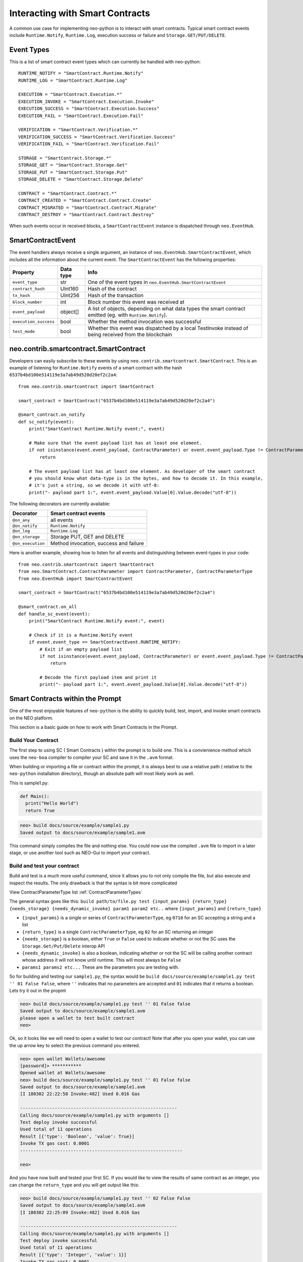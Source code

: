 ================================
Interacting with Smart Contracts
================================

A common use case for implementing neo-python is to interact with smart contracts. Typical smart contract events
include ``Runtime.Notify``, ``Runtime.Log``, execution success or failure and ``Storage.GET/PUT/DELETE``.

Event Types
"""""""""""

This is a list of smart contract event types which can currently be handled with neo-python:

::

    RUNTIME_NOTIFY = "SmartContract.Runtime.Notify"
    RUNTIME_LOG = "SmartContract.Runtime.Log"

    EXECUTION = "SmartContract.Execution.*"
    EXECUTION_INVOKE = "SmartContract.Execution.Invoke"
    EXECUTION_SUCCESS = "SmartContract.Execution.Success"
    EXECUTION_FAIL = "SmartContract.Execution.Fail"

    VERIFICATION = "SmartContract.Verification.*"
    VERIFICATION_SUCCESS = "SmartContract.Verification.Success"
    VERIFICATION_FAIL = "SmartContract.Verification.Fail"

    STORAGE = "SmartContract.Storage.*"
    STORAGE_GET = "SmartContract.Storage.Get"
    STORAGE_PUT = "SmartContract.Storage.Put"
    STORAGE_DELETE = "SmartContract.Storage.Delete"

    CONTRACT = "SmartContract.Contract.*"
    CONTRACT_CREATED = "SmartContract.Contract.Create"
    CONTRACT_MIGRATED = "SmartContract.Contract.Migrate"
    CONTRACT_DESTROY = "SmartContract.Contract.Destroy"



When such events occur in received blocks, a ``SmartContractEvent`` instance is dispatched through ``neo.EventHub``.

SmartContractEvent
""""""""""""""""""

The event handlers always receive a single argument, an instance of ``neo.EventHub.SmartContractEvent``, which
includes all the information about the current event. The ``SmartContractEvent`` has the following properties:

===================== ========= ==========
Property              Data type Info
===================== ========= ==========
``event_type``        str       One of the event types in ``neo.EventHub.SmartContractEvent``
``contract_hash``     UInt160   Hash of the contract
``tx_hash``           UInt256   Hash of the transaction
``block_number``      int       Block number this event was received at
``event_payload``     object[]  A list of objects, depending on what data types the smart contract emitted (eg. with ``Runtime.Notify``).
``execution_success`` bool      Whether the method invocation was successful
``test_mode``         bool      Whether this event was dispatched by a local TestInvoke instead of being received from the blockchain
===================== ========= ==========


neo.contrib.smartcontract.SmartContract
"""""""""""""""""""""""""""""""""""""""

Developers can easily subscribe to these events by using ``neo.contrib.smartcontract.SmartContract``.
This is an example of listening for ``Runtime.Notify`` events of a smart contract with the hash ``6537b4bd100e514119e3a7ab49d520d20ef2c2a4``:

::

    from neo.contrib.smartcontract import SmartContract

    smart_contract = SmartContract("6537b4bd100e514119e3a7ab49d520d20ef2c2a4")

    @smart_contract.on_notify
    def sc_notify(event):
        print("SmartContract Runtime.Notify event:", event)

        # Make sure that the event payload list has at least one element.
        if not isinstance(event.event_payload, ContractParameter) or event.event_payload.Type != ContractParameterType.Array or not len(event.event_payload.Value):
            return

        # The event payload list has at least one element. As developer of the smart contract
        # you should know what data-type is in the bytes, and how to decode it. In this example,
        # it's just a string, so we decode it with utf-8:
        print("- payload part 1:", event.event_payload.Value[0].Value.decode("utf-8"))


The following decorators are currently available:

================= ======
Decorator         Smart contract events
================= ======
``@on_any``       all events
``@on_notify``    ``Runtime.Notify``
``@on_log``       ``Runtime.Log``
``@on_storage``   Storage PUT, GET and DELETE
``@on_execution`` Method invocation, success and failure
================= ======


Here is another example, showing how to listen for all events and distinguishing between event-types in your code:

::

    from neo.contrib.smartcontract import SmartContract
    from neo.SmartContract.ContractParameter import ContractParameter, ContractParameterType
    from neo.EventHub import SmartContractEvent

    smart_contract = SmartContract("6537b4bd100e514119e3a7ab49d520d20ef2c2a4")

    @smart_contract.on_all
    def handle_sc_event(event):
        print("SmartContract Runtime.Notify event:", event)

        # Check if it is a Runtime.Notify event
        if event.event_type == SmartContractEvent.RUNTIME_NOTIFY:
            # Exit if an empty payload list
            if not isinstance(event.event_payload, ContractParameter) or event.event_payload.Type != ContractParameterType.Array or not len(event.event_payload.Value):
                return

            # Decode the first payload item and print it
            print("- payload part 1:", event.event_payload.Value[0].Value.decode("utf-8"))





Smart Contracts within the Prompt
"""""""""""""""""""""""""""""""""

One of the most enjoyable features of ``neo-python`` is the ability to quickly build, test, import, and invoke smart contracts on the NEO platform.

This section is a basic guide on how to work with Smart Contracts in the Prompt.


Build Your Contract
^^^^^^^^^^^^^^^^^^^
The first step to using SC ( Smart Contracts ) within the prompt is to build one.  This is a convienience method which uses the ``neo-boa`` compiler to compiler your SC and save it in the ``.avm`` format.

When building or importing a file or contract within the prompt, it is always best to use a relative path ( relative to the ``neo-python`` installation directory), though an absolute path will most likely work as well.


This is sample1.py:

.. code-block:: python3

  def Main():
    print("Hello World")
    return True


.. code-block:: sh

  neo> build docs/source/example/sample1.py
  Saved output to docs/source/example/sample1.avm

This command simply compiles the file and nothing else.  You could now use the compiled ``.avm`` file to import in a later stage, or use another tool such as NEO-Gui to import your contract.


Build and test your contract
^^^^^^^^^^^^^^^^^^^^^^^^^^^^

Build and test is a much more useful command, since it allows you to not only compile the file, but also execute and inspect the results.  The only drawback is that the syntax is bit more complicated

View ContractParameterType list :ref:`ContractParameterTypes`

The general syntax goes like this: ``build path/to/file.py test {input_params} {return_type} {needs_storage} {needs_dynamic_invoke} param1 param2 etc..`` where ``{input_params}`` and ``{return_type}``

- ``{input_params}`` is a single or series of ``ContractParameterType``, eg ``0710`` for an SC accepting a string and a list
- ``{return_type}`` is a single ``ContractParameterType``, eg ``02`` for an SC returning an integer
- ``{needs_storage}`` is a boolean, either ``True`` or ``False`` used to indicate whether or not the SC uses the ``Storage.Get/Put/Delete`` interop API
- ``{needs_dynamic_invoke}`` is also a boolean, indicating whether or not the SC will be calling another contract whose address it will not know until runtime.  This will most always be ``False``
- ``params1 params2 etc...`` These are the parameters you are testing with.

So for building and testing our ``sample1.py``, the syntax would be ``build docs/source/example/sample1.py test '' 01 False False``, where ``''`` indicates that no parameters are accepted and ``01`` indicates that it returns a boolean.  Lets try it out in the propmt

.. code-block:: sh

  neo> build docs/source/example/sample1.py test '' 01 False false
  Saved output to docs/source/example/sample1.avm
  please open a wallet to test built contract
  neo>

Ok, so it looks like we will need to open a wallet to test our contract! Note that after you open your wallet, you can use the up arrow key to select the previous command you entered.

.. code-block:: sh

  neo> open wallet Wallets/awesome
  [password]> ***********
  Opened wallet at Wallets/awesome
  neo> build docs/source/example/sample1.py test '' 01 False false
  Saved output to docs/source/example/sample1.avm
  [I 180302 22:22:58 Invoke:482] Used 0.016 Gas

  -----------------------------------------------------------
  Calling docs/source/example/sample1.py with arguments []
  Test deploy invoke successful
  Used total of 11 operations
  Result [{'type': 'Boolean', 'value': True}]
  Invoke TX gas cost: 0.0001
  -------------------------------------------------------------

  neo>

And you have now built and tested your first SC.  If you would like to view the results of same contract as an integer, you can change the ``return_type`` and you will get output like this:

.. code-block:: sh

  neo> build docs/source/example/sample1.py test '' 02 False False
  Saved output to docs/source/example/sample1.avm
  [I 180302 22:25:09 Invoke:482] Used 0.016 Gas

  -----------------------------------------------------------
  Calling docs/source/example/sample1.py with arguments []
  Test deploy invoke successful
  Used total of 11 operations
  Result [{'type': 'Integer', 'value': 1}]
  Invoke TX gas cost: 0.0001
  -------------------------------------------------------------

  neo>

You may have noticed that even though there is a ``print`` command in the contract, you didn not see anything printed out.  Lets fix that by turning on smart contract events and running it again.

.. code-block:: sh

  neo>
  neo> config sc-events on
  Smart contract event logging is now enabled
  neo> build docs/source/example/sample1.py test '' 01 False False
  Saved output to docs/source/example/sample1.avm
  [I 180302 22:56:19 EventHub:71] [test_mode][SmartContract.Contract.Create] [09a129673c61917593cb4b57dce066688f539d15] ['{\n    "version": 0,\n    "code": {\n        "hash": "0x09a129673c61917593cb4b57dce066688f539d15",\n        "script": "54c56b0b48656c6c6f20576f726c64680f4e656f2e52756e74696d652e4c6f67516c7566",\n        "parameters": "",\n        "returntype": 1\n    },\n    "name": "test",\n    "code_version": "test",\n    "author": "test",\n    "email": "test",\n    "description": "test",\n    "properties": {\n        "storage": false,\n        "dynamic_invoke": false\n    }\n}']
  [I 180302 22:56:19 EventHub:71] [test_mode][SmartContract.Runtime.Log] [09a129673c61917593cb4b57dce066688f539d15] [b'Hello World']
  [I 180302 22:56:19 EventHub:71] [test_mode][SmartContract.Execution.Success] [09a129673c61917593cb4b57dce066688f539d15] [1]
  [I 180302 22:56:20 Invoke:482] Used 0.016 Gas

  -----------------------------------------------------------
  Calling docs/source/example/sample1.py with arguments []
  Test deploy invoke successful
  Used total of 11 operations
  Result [{'type': 'Boolean', 'value': True}]
  Invoke TX gas cost: 0.0001
  -------------------------------------------------------------

  neo>


So what happened there?  We turned on SmartContractEvent logging in the prompt with ``config sc-events on``.  Then after running the same command as before, we get 3 extra lines of output.

- **SmartContract.Contract.Create** is the event that created your SmartContract event in the VM
- **SmartContract.Runtime.Log** is the event where ``Hello World`` is printed for you
- **SmartContract.Execution.Success** indicates that the execution of the SC finished in a successful state


Ok now lets try a little more complex contract, detailed here as `sample2.py`

.. code-block:: python3

  def Main(operation, a, b):

      if operation == 'add':
          return a + b

      elif operation == 'sub':
          return a - b

      elif operation == 'mul':
          return a * b

      elif operation == 'div':
          return a / b

      else:
          return -1

We will build and run with a few paramaters:

.. code-block:: sh

  neo> build docs/source/example/sample2.py test 070202 02 False False
  Saved output to docs/source/example/sample2.avm
  [E 180302 22:30:01 ExecutionEngine:825] COULD NOT EXECUTE OP: Invalid list operation b'z' ROLL
  [E 180302 22:30:01 ExecutionEngine:826] Invalid list operation
  Traceback (most recent call last):
    File "/Users/thomassaunders/Workshop/neo-python/neo/VM/ExecutionEngine.py", line 823, in StepInto
      self.ExecuteOp(op, self.CurrentContext)
    File "/Users/thomassaunders/Workshop/neo-python/neo/VM/ExecutionEngine.py", line 276, in ExecuteOp
      estack.PushT(estack.Remove(n))
    File "/Users/thomassaunders/Workshop/neo-python/neo/VM/RandomAccessStack.py", line 57, in Remove
      raise Exception("Invalid list operation")
  Exception: Invalid list operation
  [I 180302 22:30:01 InteropService:93] Trying to get big integer Array: ['None', 'None', 'None', 'None', 'None', 'None', 'None', 'None', 'None', 'None', 'None', 'None', 'None', 'None']


Oh no, what happened there!  Oh, it looks like we tried to test a contract that wanted some parameters but didn't supply them.  Note than if you're building and testing contracts and you see an error similar to this, that is probably the issue you are running into.  Lets try that again with some parameters.

.. code-block:: sh

  neo> build docs/source/example/sample2.py test 070202 02 False False add 1 2
  Saved output to docs/source/example/sample2.avm
  [I 180302 22:32:06 Invoke:482] Used 0.033 Gas

  -----------------------------------------------------------
  Calling docs/source/example/sample2.py with arguments ['add', '1', '2']
  Test deploy invoke successful
  Used total of 39 operations
  Result [{'type': 'Integer', 'value': 3}]
  Invoke TX gas cost: 0.0001
  -------------------------------------------------------------

  neo>
  neo> build docs/source/example/sample2.py test 070202 02 False False mul -1 20000
  Saved output to docs/source/example/sample2.avm
  [I 180302 22:33:36 Invoke:482] Used 0.041 Gas

  -----------------------------------------------------------
  Calling docs/source/example/sample2.py with arguments ['mul', '-1', '20000']
  Test deploy invoke successful
  Used total of 53 operations
  Result [{'type': 'Integer', 'value': -20000}]
  Invoke TX gas cost: 0.0001
  -------------------------------------------------------------

  neo>


Ok much better. Now lets do something a bit more useful.  We will do a simple address balance tracker.

.. code-block:: python3

  from boa.interop.Neo.Storage import Get,Put,Delete,GetContext

  def Main(operation, addr, value):


      if not is_valid_addr(addr):
          return False

      ctx = GetContext()

      if operation == 'add':
          balance = Get(ctx, addr)
          new_balance = balance + value
          Put(ctx, addr, new_balance)
          return new_balance

      elif operation == 'remove':
          balance = Get(ctx, addr)
          Put(ctx, addr, balance - value)
          return balance - value

      elif operation == 'balance':
          return Get(ctx, addr)

      return False

  def is_valid_addr(addr):

      if len(addr) == 20:
          return True
      return False


We will do a test build with ``add`` and add some value to an address in my wallet.  You will notice that any address in your wallet will autocomplete as you type them, which is nice, but can be misleading.  When an address is sent into a SC through the ``prompt`` it is automatically converted to a ``ByteArray`` for your convienience.  So the method signature will look like ``070502`` or **String**, **ByteArray**, **Integer**

You will also notice that we are using ``True`` to indicate that we are using the ``Storage`` API of SC

.. code-block:: sh

  neo> build docs/source/example/sample3.py test 070502 02 True False add AG4GfwjnvydAZodm4xEDivguCtjCFzLcJy 3
  Saved output to docs/source/example/sample3.avm
  [I 180302 23:04:33 Invoke:482] Used 1.174 Gas

  -----------------------------------------------------------
  Calling docs/source/example/sample3.py with arguments ['add', 'AG4GfwjnvydAZodm4xEDivguCtjCFzLcJy', '3']
  Test deploy invoke successful
  Used total of 106 operations
  Result [{'type': 'Integer', 'value': 3}]
  Invoke TX gas cost: 0.0001
  -------------------------------------------------------------

  neo>

Invoke again and you will see that our test invokes persist the values in storage!

.. code-block:: sh

  neo> build docs/source/example/sample3.py test 070502 02 True False add AG4GfwjnvydAZodm4xEDivguCtjCFzLcJy 3
  Saved output to docs/source/example/sample3.avm
  [I 180302 23:04:33 Invoke:482] Used 1.174 Gas

  -----------------------------------------------------------
  Calling docs/source/example/sample3.py with arguments ['add', 'AG4GfwjnvydAZodm4xEDivguCtjCFzLcJy', '3']
  Test deploy invoke successful
  Used total of 106 operations
  Result [{'type': 'Integer', 'value': 6}]
  Invoke TX gas cost: 0.0001
  -------------------------------------------------------------

  neo>

Now remove some value

.. code-block:: sh

  neo> build docs/source/example/sample3.py test 070502 02 True False remove AG4GfwjnvydAZodm4xEDivguCtjCFzLcJy 2
  Saved output to docs/source/example/sample3.avm
  [I 180302 23:09:21 Invoke:482] Used 1.176 Gas

  -----------------------------------------------------------
  Calling docs/source/example/sample3.py with arguments ['remove', 'AG4GfwjnvydAZodm4xEDivguCtjCFzLcJy', '2']
  Test deploy invoke successful
  Used total of 109 operations
  Result [{'type': 'Integer', 'value': 4}]
  Invoke TX gas cost: 0.0001
  -------------------------------------------------------------

  neo>

You can also pass in a ByteArray object for the address, and test that the ``is_valid_addr`` will return False before anything else happens, which will be interpreted as 0:

.. code-block:: sh

  neo> build docs/source/example/sample3.py test 070502 02 True False add bytearray(b'\x00\x01\x02\x03') 4
  Saved output to docs/source/example/sample3.avm
  [I 180302 23:12:43 Invoke:482] Used 0.041 Gas

  -----------------------------------------------------------
  Calling docs/source/example/sample3.py with arguments ['add', "bytearray(b'\\x00\\x01\\x02\\x03')", '4']
  Test deploy invoke successful
  Used total of 52 operations
  Result [{'type': 'Integer', 'value': 0}]
  Invoke TX gas cost: 0.0001
  -------------------------------------------------------------

  neo>

Note that sending in the readable format of the address ( *AG4GfwjnvydAZodm4xEDivguCtjCFzLcJy* ) is the same as sending in the script hash of the address.  We will try it out by getting the balance.  Note that I add an extra 0 at the end as the last parameter, since the SC is expecting a 3rd parameter:

.. code-block:: sh

  neo> build docs/source/example/sample3.py test 070502 02 True False balance bytearray(b'\x03\x19\xe0)\xb9%\x85w\x90\xe4\x17\x85\xbe\x9c\xce\xc6\xca\xb1\x98\x96') 0
  Saved output to docs/source/example/sample3.avm
  [I 180302 23:16:23 Invoke:482] Used 0.162 Gas

  -----------------------------------------------------------
  Calling docs/source/example/sample3.py with arguments ['balance', "bytearray(b'\\x03\\x19\\xe0)\\xb9%\\x85w\\x90\\xe4\\x17\\x85\\xbe\\x9c\\xce\\xc6\\xca\\xb1\\x98\\x96')", '0']
  Test deploy invoke successful
  Used total of 87 operations
  Result [{'type': 'Integer', 'value': 4}]
  Invoke TX gas cost: 0.0001
  -------------------------------------------------------------

  neo>


Hopefully this is enough to get you started with building and testing your Smart Contracts in the ``neo-python`` prompt.

Importing a Smart Contract
^^^^^^^^^^^^^^^^^^^^^^^^^^

Smart Contract importing is somewhat similar to the ``build .. test`` notation, though you do not need to send any parameters along with it.  The format is ``import contract path/to/sample2.avm {input_params} {return_type} {needs_storage} {needs_dynamic_invoke}``.  After running this command, if everything goes ok you will be prompted to add some metadata about the contract.  Once that is complete, you will then have the choice to actually deploy this Smart Contract on the network.  Beware that doing so will cost you some Gas!

.. code-block:: sh

  neo>
  neo> import contract docs/source/example/sample2.avm 070202 02 False False
  Please fill out the following contract details:
  [Contract Name] > Sample Calculator
  [Contract Version] > .01
  [Contract Author] > Thomas Saunders
  [Contract Email] > tom@cityofzion.io
  [Contract Description] > A test calculator contract
  Creating smart contract....
                 Name: A test calculator contract
              Version: .01
               Author: tom@cityofzion.io
                Email: tom@cityofzion.io
          Description: A test calculator contract
        Needs Storage: False
  Needs Dynamic Invoke: False
  {
    "hash": "0x86d58778c8d29e03182f38369f0d97782d303cc0",
    "script": "5ec56b6a00527ac46a51527ac46a52527ac46a00c3036164649c640d006a51c36a52c3936c7566616a00c3037375629c640d006a51c36a52c3946c7566616a00c3036d756c9c640d006a51c36a52c3956c7566616a00c3036469769c640d006a51c36a52c3966c7566614f6c7566006c7566",
    "parameters": "070202",
    "returntype": "02"
  }
  Used 100.0 Gas

  -------------------------------------------------------------------------------------------------------------------------------------
  Test deploy invoke successful
  Total operations executed: 11
  Results:
  [<neo.Core.State.ContractState.ContractState object at 0x11435d2e8>]
  Deploy Invoke TX GAS cost: 90.0
  Deploy Invoke TX Fee: 0.0
  -------------------------------------------------------------------------------------------------------------------------------------

  Enter your password to continue and deploy this contract
  [password]>

Here is where, if you really really want to spend the Gas to deploy your contract, you can enter your password and the real magic begins:

.. code-block:: sh

  Enter your password to continue and deploy this contract
  [password]> ***********
  [I 180302 23:46:23 Transaction:611] Verifying transaction: b'f8ad261d28bf4bc5544e47f9bc3fff85f85ee674f14162dac81dd56bf73cf0a3'
  Relayed Tx: f8ad261d28bf4bc5544e47f9bc3fff85f85ee674f14162dac81dd56bf73cf0a3
  neo>

Now you have deployed your contract to the network. If all goes well, it will soon be deployed. To determine when it has been deployed, you can either search for the ``txid`` on the blockchain, or search for the contract hash

.. code-block:: sh

  neo> tx f8ad261d28bf4bc5544e47f9bc3fff85f85ee674f14162dac81dd56bf73cf0a3
  {
    "txid": "0xf8ad261d28bf4bc5544e47f9bc3fff85f85ee674f14162dac81dd56bf73cf0a3",
    "type": "InvocationTransaction",
    "version": 1,
    "attributes": [],
    [ MORE Output Omitted ]

  neo> contract 0x86d58778c8d29e03182f38369f0d97782d303cc0
  {
      "version": 0,
      "code": {
          "hash": "0x86d58778c8d29e03182f38369f0d97782d303cc0",
          "script": "5ec56b6a00527ac46a51527ac46a52527ac46a00c3036164649c640d006a51c36a52c3936c7566616a00c3037375629c640d006a51c36a52c3946c7566616a00c3036d756c9c640d006a51c36a52c3956c7566616a00c3036469769c640d006a51c36a52c3966c7566614f6c7566006c7566",
          "parameters": "070202",
          "returntype": 2
      },
      "name": "A test calculator contract",
      "code_version": ".01",
      "author": "tom@cityofzion.io",
      "email": "tom@cityofzion.io",
      "description": "A test calculator contract",
      "properties": {
          "storage": false,
          "dynamic_invoke": false
      }
  }

  neo>

Now that you have deployed the contract on the network, you can interact with it with real InvocationTransactions!


Test Invoke Your Contracts
^^^^^^^^^^^^^^^^^^^^^^^^^^

Once the contract is deployed, you can no longer interact and change and build it like you can with the ``build .. test`` command, but it is best to do ``testinvoke`` in order to determine how things work on the chain.

Now that we have deployed the *Calculator Contract* we can interact with it with the ``testinvoke`` command, as long as we know its script hash.  The syntax is ``testinvoke {contract_hash} param1 param2 .. etc``

.. code-block:: sh

  neo> testinvoke 0x86d58778c8d29e03182f38369f0d97782d303cc0 add 1 2
  Used 0.033 Gas

  -------------------------------------------------------------------------------------------------------------------------------------
  Test invoke successful
  Total operations: 39
  Results ['Integer: 3 ']
  Invoke TX GAS cost: 0.0
  Invoke TX fee: 0.0001
  -------------------------------------------------------------------------------------------------------------------------------------

  Enter your password to continue and invoke on the network

  [password]>


Once again, this invoke is only done locally.  It will not be run on the network until you input your password.   If you do not want to invoke on the network, you can simply input an incorrect password and it will cancel. Lets cancel the invoke, and then set ``config sc-events on`` to see exactly what is happening when you test invoke and then send it to the network:

.. code-block:: sh

  Enter your password to continue and invoke on the network

  [password]> **
  Incorrect password
  neo>
  neo> config sc-events on
  Smart contract event logging is now enabled
  neo>
  neo> testinvoke 0x86d58778c8d29e03182f38369f0d97782d303cc0 add 1 2
  [I 180303 07:38:58 EventHub:71] [test_mode][SmartContract.Execution.Success] [86d58778c8d29e03182f38369f0d97782d303cc0] [3]
  Used 0.033 Gas

  -------------------------------------------------------------------------------------------------------------------------------------
  Test invoke successful
  Total operations: 39
  Results ['Integer: 3 ']
  Invoke TX GAS cost: 0.0
  Invoke TX fee: 0.0001
  -------------------------------------------------------------------------------------------------------------------------------------

  Enter your password to continue and invoke on the network

  [password]> ***********
  [I 180303 07:39:04 Transaction:611] Verifying transaction: b'e0f4251a83f7081fb6fd94ce884d12b0bb597c1c1b3f1a89f07db68e114f4fa2'
  [I 180303 07:39:04 EventHub:89] [SmartContract.Verification.Success][433121] [4c896601a99d58e22c32dcadd24974ca24c10587] [tx e0f4251a83f7081fb6fd94ce884d12b0bb597c1c1b3f1a89f07db68e114f4fa2] [True]
  Relayed Tx: e0f4251a83f7081fb6fd94ce884d12b0bb597c1c1b3f1a89f07db68e114f4fa2
  neo>
  neo> [I 180303 07:39:31 EventHub:89] [SmartContract.Execution.Success][433122] [86d58778c8d29e03182f38369f0d97782d303cc0] [tx e0f4251a83f7081fb6fd94ce884d12b0bb597c1c1b3f1a89f07db68e114f4fa2] [3]
  neo>


You'll notice a few things here:

1. First is that when test invoking with ``sc-events on`` you'll see the *SmartContract.Execution.Success* event, and you'll also see that the event indicates the Execution was done in ``test_mode``.
2. Now you will see a *SmartContract.Verification.Success* event.  This tells you that the TX was signed correctly and will pass *Verification* as it is relayed to other nodes and ultimately in Consensus.
3. After sending the InvocationTransaction to the network, you'll get a TX id which you can use to look up the invocation.
4. Finally, after the TX has been processed by the network, the local VM runs your invocation, this time not in ``test_mode`` and you see the *SmartContract.Execution.Success* Event again.
